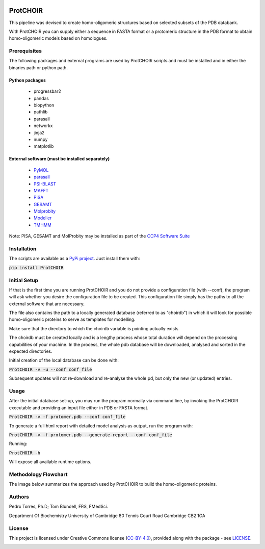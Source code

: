 .. image:: https://raw.githubusercontent.com/monteirotorres/ProtCHOIR/master/ProtCHOIR/Contents/ProtCHOIR.svg?sanitize=true

.. image:: https://zenodo.org/badge/205372962.svg
   :target: https://zenodo.org/badge/latestdoi/205372962

ProtCHOIR
############

This pipeline was devised to create homo-oligomeric structures based on selected subsets of the PDB databank.

With ProtCHOIR you can supply either a sequence in FASTA format or a protomeric structure in the PDB format to obtain homo-oligomeric models based on homologues.


Prerequisites
*************

The following packages and external programs are used by ProtCHOIR scripts and must be installed and in either the binaries path or python path.

Python packages
===============

  - progressbar2
  - pandas
  - biopython
  - pathlib
  - parasail
  - networkx
  - jinja2
  - numpy
  - matplotlib


External software (must be installed separately)
================================================

  - `PyMOL`_
  - `parasail`_
  - `PSI-BLAST`_
  - `MAFFT`_
  - `PISA`_
  - `GESAMT`_
  - `Molprobity`_
  - `Modeller`_
  - `TMHMM`_


.. _`PyMol`: https://sourceforge.net/projects/pymol/
.. _`parasail`: https://github.com/jeffdaily/parasail
.. _`PSI-BLAST`: https://blast.ncbi.nlm.nih.gov/Blast.cgi?CMD=Web&PAGE_TYPE=BlastDocs&DOC_TYPE=Download
.. _`MAFFT`: https://mafft.cbrc.jp/alignment/software/
.. _`PISA`: http://www.ccp4.ac.uk
.. _`GESAMT`: http://www.ccp4.ac.uk
.. _`Molprobity`: http://www.ccp4.ac.uk
.. _`Modeller`: https://salilab.org/modeller/
.. _`TMHMM`: http://www.cbs.dtu.dk/cgi-bin/nph-sw_request?tmhmm

Note: PISA, GESAMT and MolProbity may be installed as part of the `CCP4 Software Suite`_

.. _`CCP4 Software Suite`: http://www.ccp4.ac.uk


Installation
************
The scripts are available as a `PyPi project`_. Just install them with:

.. _`PyPi project`: https://pypi.org/project/ProtCHOIR/


:code:`pip install ProtCHOIR`


Initial Setup
*************
If that is the first time you are running ProtCHOIR and you do not provide a configuration file (with --conf), the program will ask whether you desire the configuration file to be created.
This configuration file simply has the paths to all the external software that are necessary.

The file also contains the path to a locally generated database (referred to as "choirdb") in which it will look for possible homo-oligomeric proteins to serve as templates for modelling.

Make sure that the directory to which the choirdb variable is pointing actually exists.

The choirdb must be created locally and is a lengthy process whose total duration will depend on the processing capabilities of your machine. In the process, the whole pdb database will be downloaded, analysed and sorted in the expected directories.

Initial creation of the local database can be done with:

:code:`ProtCHOIR -v -u --conf conf_file`

Subsequent updates will not re-download and re-analyse the whole pd, but only the new (or updated) entries.

Usage
*****
After the initial database set-up, you may run the program normally via command line, by invoking the ProtCHOIR executable and providing an input file either in PDB or FASTA format.

:code:`ProtCHOIR -v -f protomer.pdb --conf conf_file`

To generate a full html report with detailed model analysis as output, run the program with:

:code:`ProtCHOIR -v -f protomer.pdb --generate-report --conf conf_file`

Running:

:code:`ProtCHOIR -h`

Will expose all available runtime options.

Methodology Flowchart
*********************

The image below summarizes the approach used by ProtCHOIR to build the homo-oligomeric proteins.

.. image:: https://raw.githubusercontent.com/monteirotorres/ProtCHOIR/master/ProtCHOIR/Contents/ProtCHOIRScheme.svg?sanitize=true



Authors
*******
Pedro Torres, Ph.D;
Tom Blundell, FRS, FMedSci.

Department Of Biochemistry
University of Cambridge
80 Tennis Court Road
Cambridge CB2 1GA



License
*******

This project is licensed under Creative Commons license (CC-BY-4.0_), provided along with the package - see `LICENSE`_.

.. _LICENSE: https://github.com/monteirotorres/ProtCHOIR/blob/master/LICENSE.txt

.. _CC-BY-4.0: https://creativecommons.org/licenses/by/4.0/

.. image:: https://mirrors.creativecommons.org/presskit/buttons/88x31/svg/by.svg
  :target: https://creativecommons.org/licenses/by/4.0/
